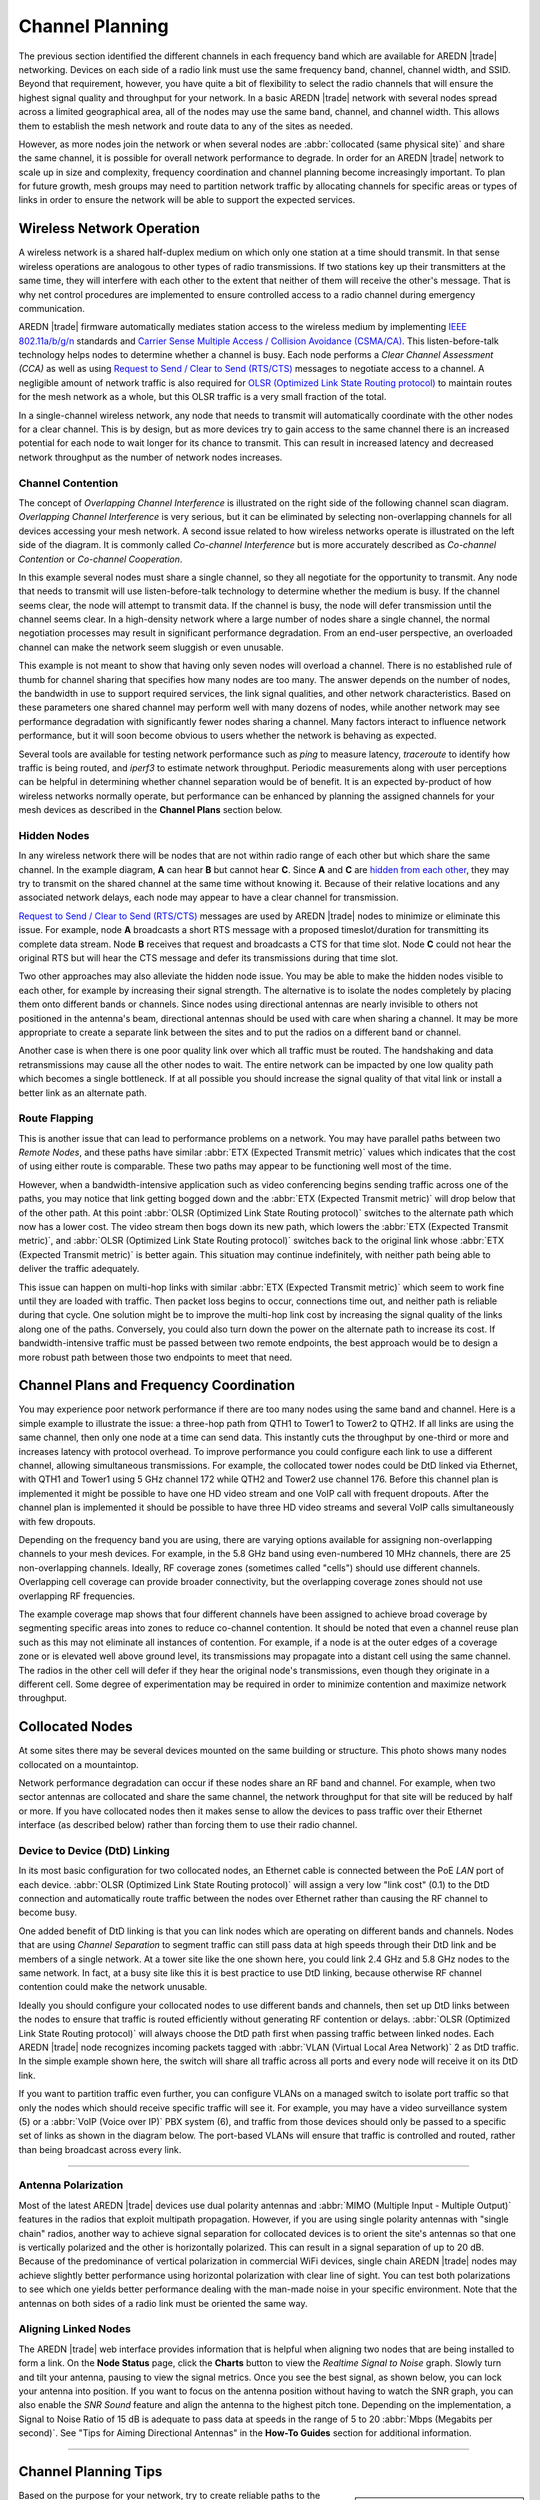 ================
Channel Planning
================

The previous section identified the different channels in each frequency band which are available for AREDN |trade| networking. Devices on each side of a radio link must use the same frequency band, channel, channel width, and SSID. Beyond that requirement, however, you have quite a bit of flexibility to select the radio channels that will ensure the highest signal quality and throughput for your network. In a basic AREDN |trade| network with several nodes spread across a limited geographical area, all of the nodes may use the same band, channel, and channel width. This allows them to establish the mesh network and route data to any of the sites as needed.

However, as more nodes join the network or when several nodes are :abbr:`collocated (same physical site)` and share the same channel, it is possible for overall network performance to degrade. In order for an AREDN |trade| network to scale up in size and complexity, frequency coordination and channel planning become increasingly important. To plan for future growth, mesh groups may need to partition network traffic by allocating channels for specific areas or types of links in order to ensure the network will be able to support the expected services.

Wireless Network Operation
--------------------------

A wireless network is a shared half-duplex medium on which only one station at a time should transmit. In that sense wireless operations are analogous to other types of radio transmissions. If two stations key up their transmitters at the same time, they will interfere with each other to the extent that neither of them will receive the other's message. That is why net control procedures are implemented to ensure controlled access to a radio channel during emergency communication.

AREDN |trade| firmware automatically mediates station access to the wireless medium by implementing `IEEE 802.11a/b/g/n <https://en.wikipedia.org/wiki/IEEE_802.11n-2009>`_ standards and `Carrier Sense Multiple Access / Collision Avoidance (CSMA/CA) <https://en.wikipedia.org/wiki/Carrier-sense_multiple_access>`_. This listen-before-talk technology helps nodes to determine whether a channel is busy. Each node performs a *Clear Channel Assessment (CCA)* as well as using `Request to Send / Clear to Send (RTS/CTS) <https://en.wikipedia.org/wiki/IEEE_802.11_RTS/CTS>`_ messages to negotiate access to a channel. A negligible amount of network traffic is also required for `OLSR (Optimized Link State Routing protocol) <https://en.wikipedia.org/wiki/Optimized_Link_State_Routing_Protocol>`_ to maintain routes for the mesh network as a whole, but this OLSR traffic is a very small fraction of the total.

In a single-channel wireless network, any node that needs to transmit will automatically coordinate with the other nodes for a clear channel. This is by design, but as more devices try to gain access to the same channel there is an increased potential for each node to wait longer for its chance to transmit. This can result in increased latency and decreased network throughput as the number of network nodes increases.

Channel Contention
++++++++++++++++++

The concept of *Overlapping Channel Interference* is illustrated on the right side of the following channel scan diagram. *Overlapping Channel Interference* is very serious, but it can be eliminated by selecting non-overlapping channels for all devices accessing your mesh network. A second issue related to how wireless networks operate is illustrated on the left side of the diagram. It is commonly called *Co-channel Interference* but is more accurately described as *Co-channel Contention* or *Co-channel Cooperation*.

.. image:: _images/cci-aci.png
   :alt: Co-Channel Contention
   :align: center

In this example several nodes must share a single channel, so they all negotiate for the opportunity to transmit. Any node that needs to transmit will use listen-before-talk technology to determine whether the medium is busy. If the channel seems clear, the node will attempt to transmit data. If the channel is busy, the node will defer transmission until the channel seems clear. In a high-density network where a large number of nodes share a single channel, the normal negotiation processes may result in significant performance degradation. From an end-user perspective, an overloaded channel can make the network seem sluggish or even unusable.

This example is not meant to show that having only seven nodes will overload a channel. There is no established rule of thumb for channel sharing that specifies how many nodes are too many. The answer depends on the number of nodes, the bandwidth in use to support required services, the link signal qualities, and other network characteristics. Based on these parameters one shared channel may perform well with many dozens of nodes, while another network may see performance degradation with significantly fewer nodes sharing a channel. Many factors interact to influence network performance, but it will soon become obvious to users whether the network is behaving as expected.

Several tools are available for testing network performance such as *ping* to measure latency, *traceroute* to identify how traffic is being routed, and *iperf3* to estimate network throughput. Periodic measurements along with user perceptions can be helpful in determining whether channel separation would be of benefit. It is an expected by-product of how wireless networks normally operate, but performance can be enhanced by planning the assigned channels for your mesh devices as described in the **Channel Plans** section below.

Hidden Nodes
++++++++++++

In any wireless network there will be nodes that are not within radio range of each other but which share the same channel. In the example diagram, **A** can hear **B** but cannot hear **C**. Since **A** and **C** are `hidden from each other <https://en.wikipedia.org/wiki/Hidden_node_problem>`_, they may try to transmit on the shared channel at the same time without knowing it. Because of their relative locations and any associated network delays, each node may appear to have a clear channel for transmission.

.. image:: _images/hidden-node.png
   :alt: Hidden Node Problem
   :align: center

`Request to Send / Clear to Send (RTS/CTS) <https://en.wikipedia.org/wiki/IEEE_802.11_RTS/CTS>`_ messages are used by AREDN |trade| nodes to minimize or eliminate this issue. For example, node **A** broadcasts a short RTS message with a proposed timeslot/duration for transmitting its complete data stream. Node **B** receives that request and broadcasts a CTS for that time slot. Node **C** could not hear the original RTS but will hear the CTS message and defer its transmissions during that time slot.

Two other approaches may also alleviate the hidden node issue. You may be able to make the hidden nodes visible to each other, for example by increasing their signal strength. The alternative is to isolate the nodes completely by placing them onto different bands or channels. Since nodes using directional antennas are nearly invisible to others not positioned in the antenna's beam, directional antennas should be used with care when sharing a channel. It may be more appropriate to create a separate link between the sites and to put the radios on a different band or channel.

Another case is when there is one poor quality link over which all traffic must be routed. The handshaking and data retransmissions may cause all the other nodes to wait. The entire network can be impacted by one low quality path which becomes a single bottleneck. If at all possible you should increase the signal quality of that vital link or install a better link as an alternate path.

Route Flapping
++++++++++++++

This is another issue that can lead to performance problems on a network. You may have parallel paths between two *Remote Nodes*, and these paths have similar :abbr:`ETX (Expected Transmit metric)` values which indicates that the cost of using either route is comparable. These two paths may appear to be functioning well most of the time.

However, when a bandwidth-intensive application such as video conferencing begins sending traffic across one of the paths, you may notice that link getting bogged down and the :abbr:`ETX (Expected Transmit metric)` will drop below that of the other path. At this point :abbr:`OLSR (Optimized Link State Routing protocol)` switches to the alternate path which now has a lower cost. The video stream then bogs down its new path, which lowers the :abbr:`ETX (Expected Transmit metric)`, and :abbr:`OLSR (Optimized Link State Routing protocol)` switches back to the original link whose :abbr:`ETX (Expected Transmit metric)` is better again. This situation may continue indefinitely, with neither path being able to deliver the traffic adequately.

This issue can happen on multi-hop links with similar :abbr:`ETX (Expected Transmit metric)` which seem to work fine until they are loaded with traffic. Then packet loss begins to occur, connections time out, and neither path is reliable during that cycle. One solution might be to improve the multi-hop link cost by increasing the signal quality of the links along one of the paths. Conversely, you could also turn down the power on the alternate path to increase its cost. If bandwidth-intensive traffic must be passed between two remote endpoints, the best approach would be to design a more robust path between those two endpoints to meet that need.

Channel Plans and Frequency Coordination
----------------------------------------

You may experience poor network performance if there are too many nodes using the same band and channel. Here is a simple example to illustrate the issue: a three-hop path from QTH1 to Tower1 to Tower2 to QTH2. If all links are using the same channel, then only one node at a time can send data. This instantly cuts the throughput by one-third or more and increases latency with protocol overhead. To improve performance you could configure each link to use a different channel, allowing simultaneous transmissions. For example, the collocated tower nodes could be DtD linked via Ethernet, with QTH1 and Tower1 using 5 GHz channel 172 while QTH2 and Tower2 use channel 176. Before this channel plan is implemented it might be possible to have one HD video stream and one VoIP call with frequent dropouts. After the channel plan is implemented it should be possible to have three HD video streams and several VoIP calls simultaneously with few dropouts.

Depending on the frequency band you are using, there are varying options available for assigning non-overlapping channels to your mesh devices. For example, in the 5.8 GHz band using even-numbered 10 MHz channels, there are 25 non-overlapping channels. Ideally, RF coverage zones (sometimes called "cells") should use different channels. Overlapping cell coverage can provide broader connectivity, but the overlapping coverage zones should not use overlapping RF frequencies.

.. image:: _images/channel-reuse-example.png
   :alt: Example Channel Reuse Plan
   :align: center

The example coverage map shows that four different channels have been assigned to achieve broad coverage by segmenting specific areas into zones to reduce co-channel contention. It should be noted that even a channel reuse plan such as this may not eliminate all instances of contention. For example, if a node is at the outer edges of a coverage zone or is elevated well above ground level, its transmissions may propagate into a distant cell using the same channel. The radios in the other cell will defer if they hear the original node's transmissions, even though they originate in a different cell. Some degree of experimentation may be required in order to minimize contention and maximize network throughput.

Collocated Nodes
----------------

At some sites there may be several devices mounted on the same building or structure. This photo shows many nodes collocated on a mountaintop.

.. image:: _images/collocated-nodes.png
   :alt: Collocated Nodes
   :align: center

Network performance degradation can occur if these nodes share an RF band and channel. For example, when two sector antennas are collocated and share the same channel, the network throughput for that site will be reduced by half or more. If you have collocated nodes then it makes sense to allow the devices to pass traffic over their Ethernet interface (as described below) rather than forcing them to use their radio channel.

Device to Device (DtD) Linking
++++++++++++++++++++++++++++++

In its most basic configuration for two collocated nodes, an Ethernet cable is connected between the PoE *LAN* port of each device. :abbr:`OLSR (Optimized Link State Routing protocol)` will assign a very low "link cost" (0.1) to the DtD connection and automatically route traffic between the nodes over Ethernet rather than causing the RF channel to become busy.

.. image:: _images/dtd-linking.png
   :alt: DtD Linking
   :align: right

One added benefit of DtD linking is that you can link nodes which are operating on different bands and channels. Nodes that are using *Channel Separation* to segment traffic can still pass data at high speeds through their DtD link and be members of a single network. At a tower site like the one shown here, you could link 2.4 GHz and 5.8 GHz nodes to the same network. In fact, at a busy site like this it is best practice to use DtD linking, because otherwise RF channel contention could make the network unusable.

Ideally you should configure your collocated nodes to use different bands and channels, then set up DtD links between the nodes to ensure that traffic is routed efficiently without generating RF contention or delays. :abbr:`OLSR (Optimized Link State Routing protocol)` will always choose the DtD path first when passing traffic between linked nodes. Each AREDN |trade| node recognizes incoming packets tagged with :abbr:`VLAN (Virtual Local Area Network)` 2 as DtD traffic. In the simple example shown here, the switch will share all traffic across all ports and every node will receive it on its DtD link.

If you want to partition traffic even further, you can configure VLANs on a managed switch to isolate port traffic so that only the nodes which should receive specific traffic will see it. For example, you may have a video surveillance system (5) or a :abbr:`VoIP (Voice over IP)` PBX system (6), and traffic from those devices should only be passed to a specific set of links as shown in the diagram below. The port-based VLANs will ensure that traffic is controlled and routed, rather than being broadcast across every link.

.. image:: _images/vlan-isolation.png
   :alt: Traffic Isolation with VLANs
   :align: center

----------

Antenna Polarization
++++++++++++++++++++

Most of the latest AREDN |trade| devices use dual polarity antennas and :abbr:`MIMO (Multiple Input - Multiple Output)` features in the radios that  exploit multipath propagation. However, if you are using single polarity antennas with "single chain" radios, another way to achieve signal separation for collocated devices is to orient the site's antennas so that one is vertically polarized and the other is horizontally polarized. This can result in a signal separation of up to 20 dB. Because of the predominance of vertical polarization in commercial WiFi devices, single chain AREDN |trade| nodes may achieve slightly better performance using horizontal polarization with clear line of sight. You can test both polarizations to see which one yields better performance dealing with the man-made noise in your specific environment. Note that the antennas on both sides of a radio link must be oriented the same way.

Aligning Linked Nodes
+++++++++++++++++++++

The AREDN |trade| web interface provides information that is helpful when aligning two nodes that are being installed to form a link. On the **Node Status** page, click the **Charts** button to view the *Realtime Signal to Noise* graph. Slowly turn and tilt your antenna, pausing to view the signal metrics. Once you see the best signal, as shown below, you can lock your antenna into position. If you want to focus on the antenna position without having to watch the SNR graph, you can also enable the *SNR Sound* feature and align the antenna to the highest pitch tone. Depending on the implementation, a Signal to Noise Ratio of 15 dB is adequate to pass data at speeds in the range of 5 to 20 :abbr:`Mbps (Megabits per second)`. See "Tips for Aiming Directional Antennas" in the **How-To Guides** section for additional information.

.. image:: _images/align-nodes.png
   :alt: Aligning Nodes for Best SNR
   :align: center

----------

Channel Planning Tips
---------------------

.. sidebar:: Avoid Network Scalability Issues

   If there are two towers or cell coverage areas within range of each other, configure the nodes with different channels to avoid poor performance.

Based on the purpose for your network, try to create reliable paths to the locations where data is needed. Use channel separation and DtD linking of collocated nodes to avoid RF channel contention.

* If you need broad local coverage for a high profile area you can install sector antennas on a tower site: for example, three panels with 120 degree beam width each. DtD link the sectors at the tower site, and use different channels for each sector to avoid channel contention.

* Consider putting each local coverage area on its own channel to minimize the interaction between zones. Be sure to allow adequate RF separation between zones where channels are being reused.

* If you are installing long distance point-to-point links to connect mesh islands, be sure to use a separate band or channel for the backbone link. This type of link has a single purpose: to carry as much data as quickly as possible from one end to the other. Eliminate any type of channel contention so that these links can achieve high throughput.

* Remember that a multi-hop path through the network must have good signal quality on each leg of the journey. You cannot expect adequate performance through a series of poor quality links. For example, if you traverse three links having :abbr:`LQ (Link Quality)` metrics of 65%, 45%, and 58%, your aggregate :abbr:`LQ (Link Quality)` will be 17% which is unusable. Ideally the aggregate :abbr:`LQ (Link Quality)` should be at least 80% to have a link that supports the applications and services you require.
